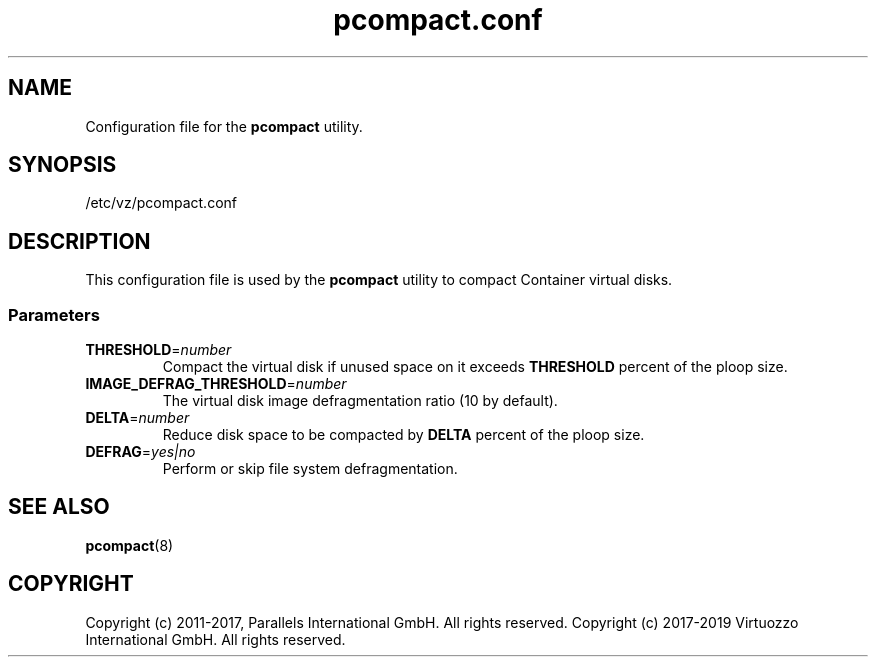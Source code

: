 .TH pcompact.conf 5 "September 2012" "@PRODUCT_NAME_SHORT@"
.SH NAME
Configuration file for the \fBpcompact\fR utility.
.SH SYNOPSIS
/etc/vz/pcompact.conf
.SH DESCRIPTION
This configuration file is used by the \fBpcompact\fR utility to compact Container virtual disks.
.SS Parameters
.IP \fBTHRESHOLD\fR=\fInumber\fR
Compact the virtual disk if unused space on it exceeds \fBTHRESHOLD\fR percent of the ploop size.
.IP \fBIMAGE_DEFRAG_THRESHOLD\fR=\fInumber\fR
The virtual disk image defragmentation ratio (10 by default).
.IP \fBDELTA\fR=\fInumber\fR
Reduce disk space to be compacted by \fBDELTA\fR percent of the ploop size.
.IP \fBDEFRAG\fR=\fIyes|no\fR
Perform or skip file system defragmentation.
.SH SEE ALSO
.BR pcompact (8)
.SH COPYRIGHT
Copyright (c) 2011-2017, Parallels International GmbH. All rights reserved. 
Copyright (c) 2017-2019 Virtuozzo International GmbH. All rights reserved.
